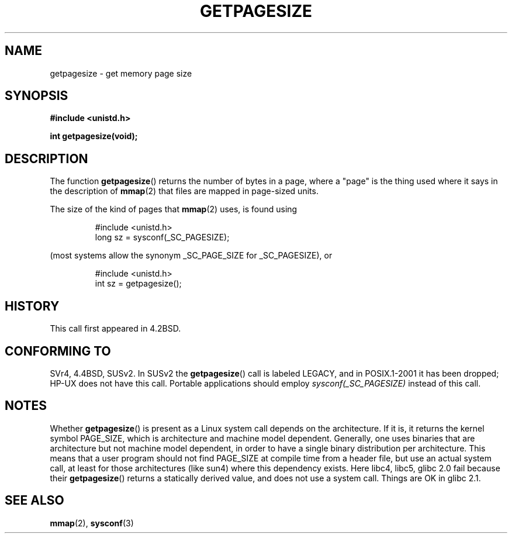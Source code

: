 .\" Copyright (C) 2001 Andries Brouwer <aeb@cwi.nl>
.\"
.\" Permission is granted to make and distribute verbatim copies of this
.\" manual provided the copyright notice and this permission notice are
.\" preserved on all copies.
.\"
.\" Permission is granted to copy and distribute modified versions of this
.\" manual under the conditions for verbatim copying, provided that the
.\" entire resulting derived work is distributed under the terms of a
.\" permission notice identical to this one.
.\"
.\" Since the Linux kernel and libraries are constantly changing, this
.\" manual page may be incorrect or out-of-date.  The author(s) assume no
.\" responsibility for errors or omissions, or for damages resulting from
.\" the use of the information contained herein.  The author(s) may not
.\" have taken the same level of care in the production of this manual,
.\" which is licensed free of charge, as they might when working
.\" professionally.
.\"
.\" Formatted or processed versions of this manual, if unaccompanied by
.\" the source, must acknowledge the copyright and authors of this work.
.\"
.TH GETPAGESIZE 2 2001-12-21 "Linux 2.5.0" "Linux Programmer's Manual"
.SH NAME
getpagesize \- get memory page size
.SH SYNOPSIS
.B #include <unistd.h>
.sp
.B int getpagesize(void);
.SH DESCRIPTION
The function
.BR getpagesize ()
returns the number of bytes in a page, where a "page" is the thing
used where it says in the description of
.BR mmap (2)
that files are mapped in page-sized units.

The size of the kind of pages that
.BR mmap (2)
uses, is found using

.RS
.nf
#include <unistd.h>
long sz = sysconf(_SC_PAGESIZE);
.fi
.RE

(most systems allow the synonym _SC_PAGE_SIZE for _SC_PAGESIZE),
or

.RS
.nf
#include <unistd.h>
int sz = getpagesize();
.fi
.RE
.SH HISTORY
This call first appeared in 4.2BSD.
.SH CONFORMING TO
SVr4, 4.4BSD, SUSv2.
In SUSv2 the
.BR getpagesize ()
call is labeled LEGACY, and in POSIX.1-2001
it has been dropped;
HP-UX does not have this call.
Portable applications should employ
.I sysconf(_SC_PAGESIZE)
instead of this call.
.SH NOTES
Whether
.BR getpagesize ()
is present as a Linux system call depends on the architecture.
If it is, it returns the kernel symbol PAGE_SIZE,
which is architecture and machine model dependent.
Generally, one uses binaries that are architecture but not
machine model dependent, in order to have a single binary
distribution per architecture.
This means that a user program
should not find PAGE_SIZE at compile time from a header file,
but use an actual system call, at least for those architectures
(like sun4) where this dependency exists.
Here libc4, libc5, glibc 2.0 fail because their
.BR getpagesize ()
returns a statically derived value, and does not use a system call.
Things are OK in glibc 2.1.
.SH "SEE ALSO"
.BR mmap (2),
.BR sysconf (3)
